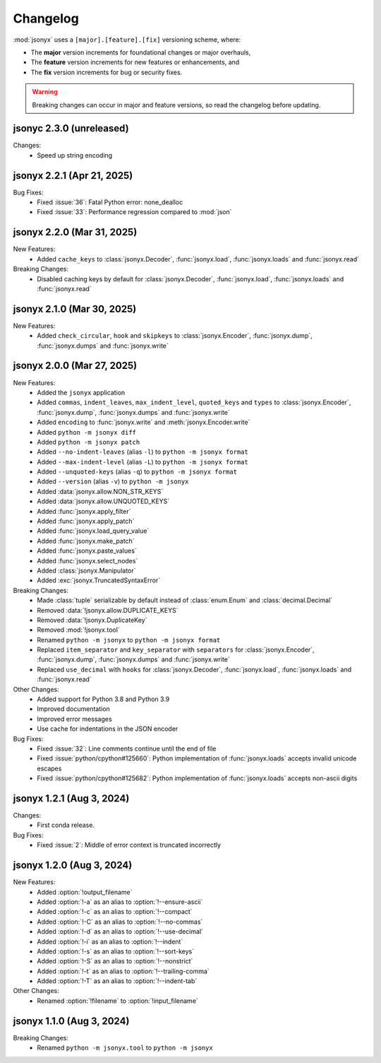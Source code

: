 Changelog
=========

:mod:`jsonyx` uses a ``[major].[feature].[fix]`` versioning scheme, where:

- The **major** version increments for foundational changes or major overhauls,
- The **feature** version increments for new features or enhancements, and
- The **fix** version increments for bug or security fixes.

.. warning:: Breaking changes can occur in major and feature versions, so read
  the changelog before updating.

jsonyc 2.3.0 (unreleased)
-------------------------

Changes:
    - Speed up string encoding

jsonyx 2.2.1 (Apr 21, 2025)
---------------------------

Bug Fixes:
    - Fixed :issue:`36`: Fatal Python error: none_dealloc
    - Fixed :issue:`33`: Performance regression compared to :mod:`json`

jsonyx 2.2.0 (Mar 31, 2025)
---------------------------

New Features:
    - Added ``cache_keys`` to :class:`jsonyx.Decoder`, :func:`jsonyx.load`,
      :func:`jsonyx.loads` and :func:`jsonyx.read`

Breaking Changes:
    - Disabled caching keys by default for :class:`jsonyx.Decoder`,
      :func:`jsonyx.load`, :func:`jsonyx.loads` and :func:`jsonyx.read`

jsonyx 2.1.0 (Mar 30, 2025)
---------------------------

New Features:
    - Added ``check_circular``, ``hook`` and ``skipkeys`` to
      :class:`jsonyx.Encoder`, :func:`jsonyx.dump`, :func:`jsonyx.dumps` and
      :func:`jsonyx.write`

jsonyx 2.0.0 (Mar 27, 2025)
---------------------------

New Features:
    - Added the ``jsonyx`` application
    - Added ``commas``, ``indent_leaves``, ``max_indent_level``,
      ``quoted_keys`` and ``types`` to :class:`jsonyx.Encoder`,
      :func:`jsonyx.dump`, :func:`jsonyx.dumps` and :func:`jsonyx.write`
    - Added ``encoding`` to :func:`jsonyx.write` and
      :meth:`jsonyx.Encoder.write`
    - Added ``python -m jsonyx diff``
    - Added ``python -m jsonyx patch``
    - Added ``--no-indent-leaves`` (alias ``-l``) to
      ``python -m jsonyx format``
    - Added ``--max-indent-level`` (alias ``-L``) to
      ``python -m jsonyx format``
    - Added ``--unquoted-keys`` (alias ``-q``) to ``python -m jsonyx format``
    - Added ``--version`` (alias ``-v``) to ``python -m jsonyx``
    - Added :data:`jsonyx.allow.NON_STR_KEYS`
    - Added :data:`jsonyx.allow.UNQUOTED_KEYS`
    - Added :func:`jsonyx.apply_filter`
    - Added :func:`jsonyx.apply_patch`
    - Added :func:`jsonyx.load_query_value`
    - Added :func:`jsonyx.make_patch`
    - Added :func:`jsonyx.paste_values`
    - Added :func:`jsonyx.select_nodes`
    - Added :class:`jsonyx.Manipulator`
    - Added :exc:`jsonyx.TruncatedSyntaxError`

Breaking Changes:
    - Made :class:`tuple` serializable by default instead of :class:`enum.Enum`
      and :class:`decimal.Decimal`
    - Removed :data:`!jsonyx.allow.DUPLICATE_KEYS`
    - Removed :data:`!jsonyx.DuplicateKey`
    - Removed :mod:`!jsonyx.tool`
    - Renamed ``python -m jsonyx`` to ``python -m jsonyx format``
    - Replaced ``item_separator`` and ``key_separator`` with ``separators`` for
      :class:`jsonyx.Encoder`, :func:`jsonyx.dump`, :func:`jsonyx.dumps` and
      :func:`jsonyx.write`
    - Replaced ``use_decimal`` with ``hooks`` for :class:`jsonyx.Decoder`,
      :func:`jsonyx.load`, :func:`jsonyx.loads` and :func:`jsonyx.read`

Other Changes:
    - Added support for Python 3.8 and Python 3.9
    - Improved documentation
    - Improved error messages
    - Use cache for indentations in the JSON encoder

Bug Fixes:
    - Fixed :issue:`32`: Line comments continue until the end of file
    - Fixed :issue:`python/cpython#125660`: Python implementation of
      :func:`jsonyx.loads` accepts invalid unicode escapes
    - Fixed :issue:`python/cpython#125682`: Python implementation of
      :func:`jsonyx.loads` accepts non-ascii digits

jsonyx 1.2.1 (Aug 3, 2024)
--------------------------

Changes:
    - First conda release.

Bug Fixes:
    - Fixed :issue:`2`: Middle of error context is truncated incorrectly

jsonyx 1.2.0 (Aug 3, 2024)
--------------------------

New Features:
    - Added :option:`!output_filename`
    - Added :option:`!-a` as an alias to :option:`!--ensure-ascii`
    - Added :option:`!-c` as an alias to :option:`!--compact`
    - Added :option:`!-C` as an alias to :option:`!--no-commas`
    - Added :option:`!-d` as an alias to :option:`!--use-decimal`
    - Added :option:`!-i` as an alias to :option:`!--indent`
    - Added :option:`!-s` as an alias to :option:`!--sort-keys`
    - Added :option:`!-S` as an alias to :option:`!--nonstrict`
    - Added :option:`!-t` as an alias to :option:`!--trailing-comma`
    - Added :option:`!-T` as an alias to :option:`!--indent-tab`

Other Changes:
    - Renamed :option:`!filename` to :option:`!input_filename`

jsonyx 1.1.0 (Aug 3, 2024)
--------------------------

Breaking Changes:
    - Renamed ``python -m jsonyx.tool`` to ``python -m jsonyx``
